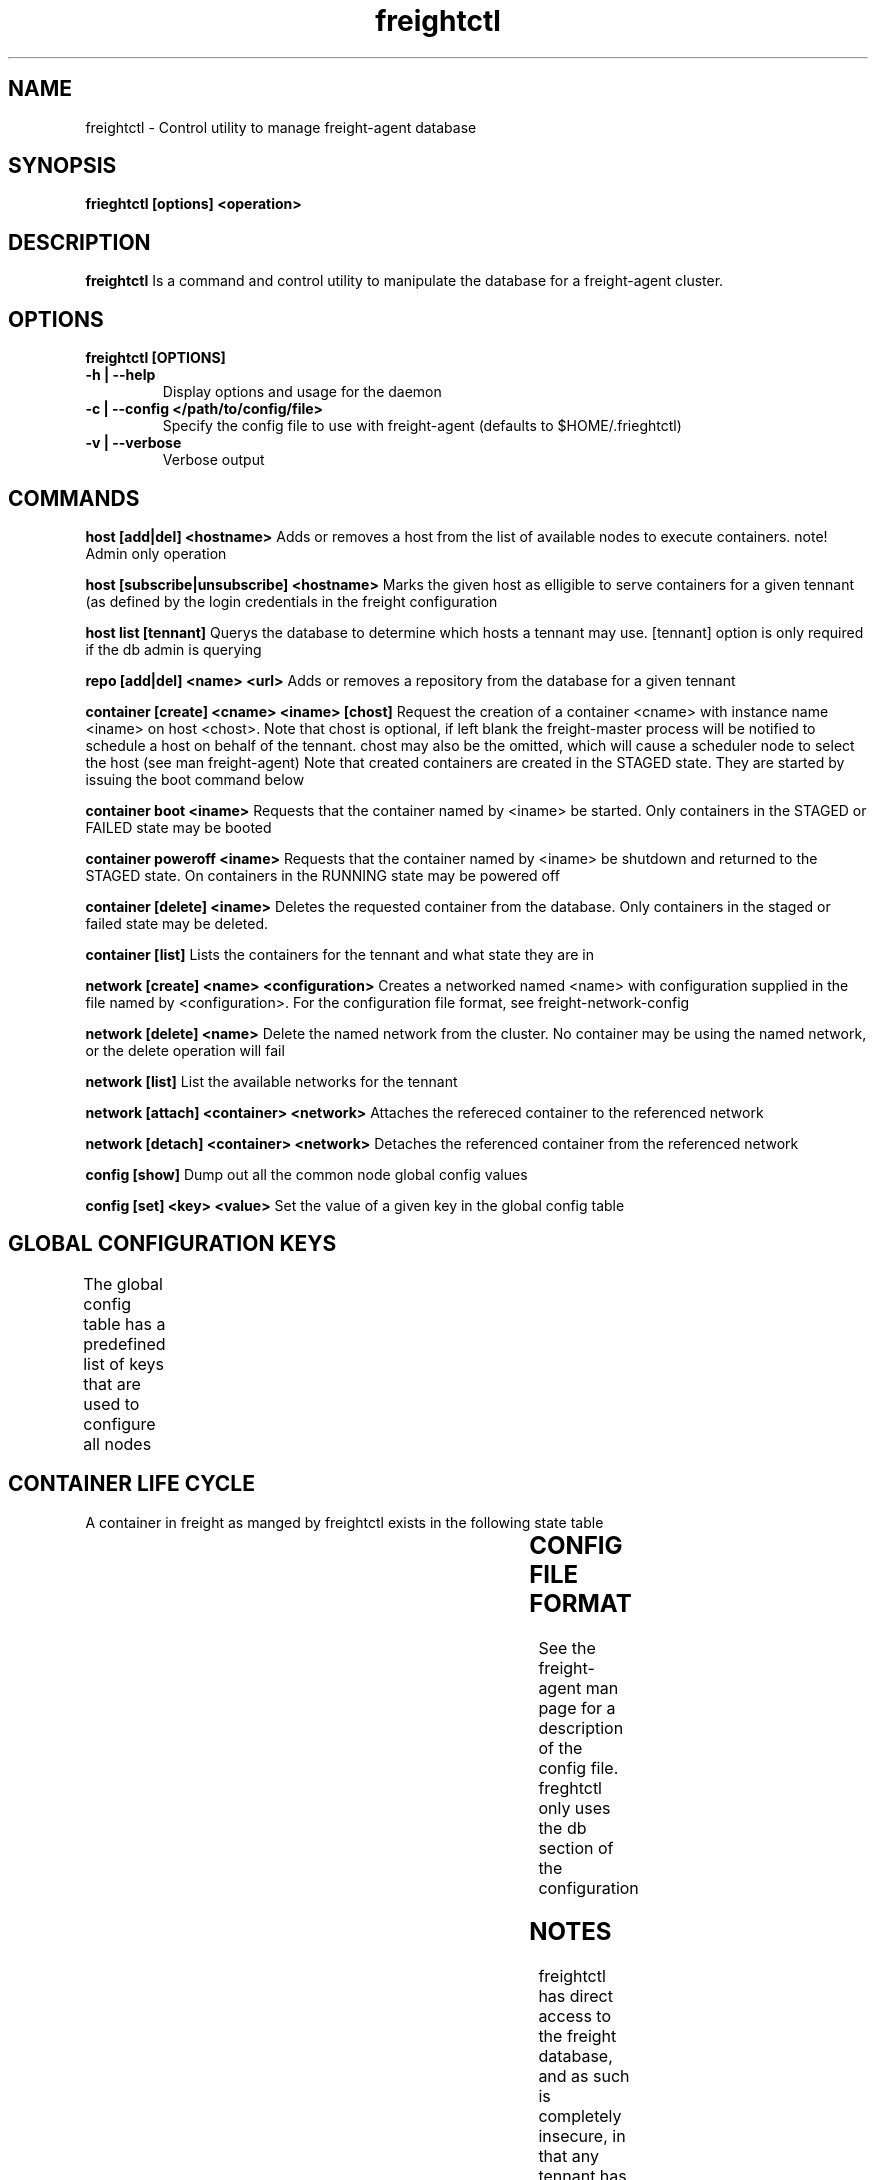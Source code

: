 .TH freightctl "1" "Apr 2015" "Neil Horman"
.SH NAME
freightctl \- Control utility to manage freight-agent database 
.SH SYNOPSIS
\fBfrieghtctl [options] <operation>
.SH DESCRIPTION
.B freightctl
Is a command and control utility to manipulate the database for a freight-agent
cluster.
.SH OPTIONS
.TP
\fB freightctl [OPTIONS] 
.TP
.B -h | --help
Display options and usage for the daemon 
.TP
.B -c | --config </path/to/config/file>
Specify the config file to use with freight-agent (defaults to $HOME/.frieghtctl)
.TP
.B -v | --verbose
Verbose output

.SH COMMANDS
.B host [add|del] <hostname>
Adds or removes a host from the list of available nodes to execute containers.
note! Admin only operation

.B host [subscribe|unsubscribe] <hostname>
Marks the given host as elligible to serve containers for a given tennant (as
defined by the login credentials in the freight configuration

.B host list [tennant]
Querys the database to determine which hosts a tennant may use.  [tennant]
option is only required if the db admin is querying

.B repo [add|del] <name> <url>
Adds or removes a repository from the database for a given tennant

.B container [create] <cname> <iname> [chost]
Request the creation of a container <cname> with instance name <iname> on host <chost>.
Note that chost is optional, if left blank the freight-master process will be
notified to schedule a host on behalf of the tennant.  chost may also be the
omitted, which will cause a scheduler node to select the host (see man freight-agent) 
Note that created containers are created in the STAGED state.  They are started
by issuing the boot command below 

.B container boot <iname>
Requests that the container named by <iname> be started.  Only containers in the
STAGED or FAILED state may be booted

.B container poweroff <iname>
Requests that the container named by <iname> be shutdown and returned to the
STAGED state.  On containers in the RUNNING state may be powered off

.B container [delete] <iname>
Deletes the requested container from the database.  Only containers in the
staged or failed state may be deleted.

.B container [list]
Lists the containers for the tennant and what state they are in

.B network [create] <name> <configuration>
Creates a networked named <name> with configuration supplied in the file named
by <configuration>.  For the configuration file format, see
freight-network-config

.B network [delete] <name>
Delete the named network from the cluster. No container may be using the named
network, or the delete operation will fail

.B network [list]
List the available networks for the tennant

.B network [attach] <container> <network>
Attaches the refereced container to the referenced network

.B network [detach] <container> <network>
Detaches the referenced container from the referenced network

.B config [show]
Dump out all the common node global config values

.B config [set] <key> <value>
Set the value of a given key in the global config table

.SH GLOBAL CONFIGURATION KEYS
The global config table has a predefined list of keys that are used to configure all nodes
.TS
allbox;
cb	cb
.
KEY	VALUE
BASE_INTERVAL	The interval between alarm wakeups on a given node
HEALCHECK_MULTIPLE	The number of BASE_INTERVAL periods after which the node updates its status to the cluster
GC_MULTIPLE	The number of BASE_INTERVAL periods after which unused containers are reclaimed on the system
.TE

.SH CONTAINER LIFE CYCLE
A container in freight as manged by freightctl exists in the following state table

.TS
allbox;
cb	cb	cb
.
CURRENT STATE	DESCRIPTION	NEXT STATES
STAGED	Container is created in DB	START-REQUESTED
START-REQUESTED	Container has been requested to boot	INSTALLING,RUNNING,FAILED
INSTALLING	Container image is downloading to agent system	RUNNING,FAILED
RUNNING	Container is operational	FAILED,EXITING
EXITING	Container is shutting down	FAILED,STAGED
FAILED	Container has encountered a failure	-
.TE
.SH CONFIG FILE FORMAT 

See the freight-agent man page for a description of the config file.  freghtctl
only uses the db section of the configuration

.SH
NOTES
freightctl has direct access to the freight database, and as such is completely
insecure, in that any tennant has access to other tennants information.  If you
wish to implement a production level multitennant environment, use a freight
front end to gate access to the cluster.
